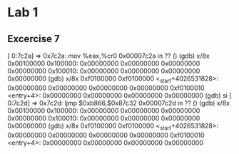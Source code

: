 * Lab 1
** Excercise 7
[   0:7c2a] => 0x7c2a:	mov    %eax,%cr0
0x00007c2a in ?? ()
(gdb) x/8x 0x00100000
0x100000:	0x00000000	0x00000000	0x00000000	0x00000000
0x100010:	0x00000000	0x00000000	0x00000000	0x00000000
(gdb) x/8x 0xf0100000
0xf0100000 <_start+4026531828>:	0x00000000	0x00000000	0x00000000	0x00000000
0xf0100010 <entry+4>:	0x00000000	0x00000000	0x00000000	0x00000000
(gdb) si
[   0:7c2d] => 0x7c2d:	ljmp   $0xb866,$0x87c32
0x00007c2d in ?? ()
(gdb) x/8x 0x00100000
0x100000:	0x00000000	0x00000000	0x00000000	0x00000000
0x100010:	0x00000000	0x00000000	0x00000000	0x00000000
(gdb) x/8x 0xf0100000
0xf0100000 <_start+4026531828>:	0x00000000	0x00000000	0x00000000	0x00000000
0xf0100010 <entry+4>:	0x00000000	0x00000000	0x00000000	0x00000000
